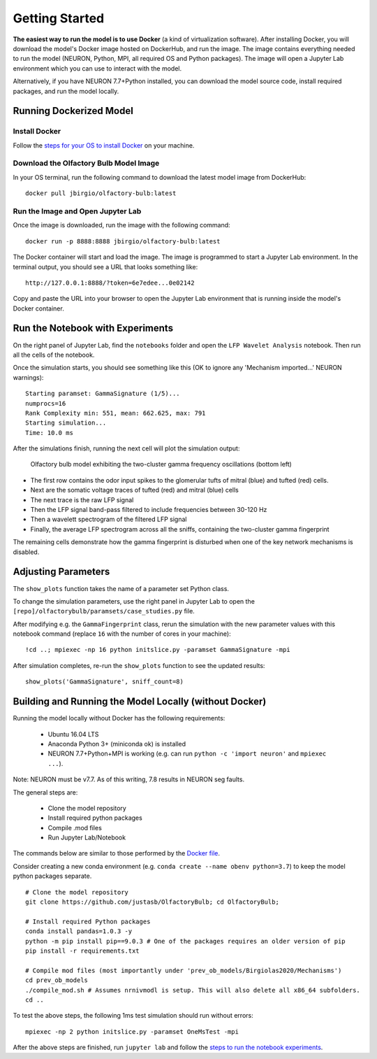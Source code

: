 Getting Started
=========================================

**The easiest way to run the model is to use Docker** (a kind of virtualization software).
After installing Docker, you will download the model's Docker image
hosted on DockerHub, and run the image. The image contains everything
needed to run the model (NEURON, Python, MPI, all required OS and Python
packages). The image will open a Jupyter Lab environment which you can
use to interact with the model.

Alternatively, if you have NEURON 7.7+Python installed, you can download the model source code, install required packages, and run
the model locally.

========================
Running Dockerized Model
========================

Install Docker
--------------

Follow the `steps for your OS to install
Docker <https://www.docker.com/products/docker-desktop>`__ on your
machine.

Download the Olfactory Bulb Model Image
---------------------------------------

In your OS terminal, run the following command to download the latest model
image from DockerHub:

::

    docker pull jbirgio/olfactory-bulb:latest

Run the Image and Open Jupyter Lab
----------------------------------

Once the image is downloaded, run the image with the following command:

::

    docker run -p 8888:8888 jbirgio/olfactory-bulb:latest

The Docker container will start and load the image. The image is
programmed to start a Jupyter Lab environment. In the terminal output,
you should see a URL that looks something like:

::

    http://127.0.0.1:8888/?token=6e7edee...0e02142

Copy and paste the URL into your browser to open the Jupyter Lab
environment that is running inside the model's Docker container.


=================================
Run the Notebook with Experiments
=================================

On the right panel of Jupyter Lab, find the ``notebooks`` folder and
open the ``LFP Wavelet Analysis`` notebook. Then run all the cells of
the notebook.

Once the simulation starts, you should see something like this (OK to ignore any 'Mechanism imported...' NEURON warnings):

::

    Starting paramset: GammaSignature (1/5)...
    numprocs=16
    Rank Complexity min: 551, mean: 662.625, max: 791
    Starting simulation...
    Time: 10.0 ms

After the simulations finish, running the next cell will plot the
simulation output:

.. figure:: files_static/gamma-fingerprint-simulation-output.png
   :alt: gamma-fingerprint-simulation-output.png

   Olfactory bulb model exhibiting the two-cluster gamma frequency oscillations (bottom left)

-  The first row contains the odor input spikes to the glomerular tufts
   of mitral (blue) and tufted (red) cells.
-  Next are the somatic voltage traces of tufted (red) and mitral (blue)
   cells
-  The next trace is the raw LFP signal
-  Then the LFP signal band-pass filtered to include frequencies between
   30-120 Hz
-  Then a wavelett spectrogram of the filtered LFP signal
-  Finally, the average LFP spectrogram across all the sniffs,
   containing the two-cluster gamma fingerprint

The remaining cells demonstrate how the gamma fingerprint is disturbed
when one of the key network mechanisms is disabled.

====================
Adjusting Parameters
====================

The ``show_plots`` function takes the name of a parameter set Python
class.

To change the simulation parameters, use the right panel in Jupyter Lab
to open the ``[repo]/olfactorybulb/paramsets/case_studies.py`` file.

After modifying e.g. the ``GammaFingerprint`` class, rerun the
simulation with the new parameter values with this notebook command (replace
``16`` with the number of cores in your machine):

::

    !cd ..; mpiexec -np 16 python initslice.py -paramset GammaSignature -mpi



After simulation completes, re-run the ``show_plots`` function to see
the updated results:

::

    show_plots('GammaSignature', sniff_count=8)


=======================================================
Building and Running the Model Locally (without Docker)
=======================================================

Running the model locally without Docker has the following requirements:

 - Ubuntu 16.04 LTS
 - Anaconda Python 3+ (miniconda ok) is installed
 - NEURON 7.7+Python+MPI is working (e.g. can run ``python -c 'import neuron'`` and ``mpiexec ...``).

Note: NEURON must be v7.7. As of this writing, 7.8 results in NEURON seg faults.

The general steps are:

 - Clone the model repository
 - Install required python packages
 - Compile .mod files
 - Run Jupyter Lab/Notebook

The commands below are similar to those performed by the `Docker file <https://github.com/JustasB/OlfactoryBulb/blob/master/docker/obmodel/Dockerfile>`_.

Consider creating a new conda environment (e.g. ``conda create --name obenv python=3.7``) to keep the model python packages separate.

::

   # Clone the model repository
   git clone https://github.com/justasb/OlfactoryBulb; cd OlfactoryBulb;

   # Install required Python packages
   conda install pandas=1.0.3 -y
   python -m pip install pip==9.0.3 # One of the packages requires an older version of pip
   pip install -r requirements.txt

   # Compile mod files (most importantly under 'prev_ob_models/Birgiolas2020/Mechanisms')
   cd prev_ob_models
   ./compile_mod.sh # Assumes nrnivmodl is setup. This will also delete all x86_64 subfolders.
   cd ..


To test the above steps, the following 1ms test simulation should run without errors:

::

    mpiexec -np 2 python initslice.py -paramset OneMsTest -mpi


After the above steps are finished, run ``jupyter lab`` and follow the
`steps to run the notebook experiments <gettingstarted.html#run-the-notebook-with-experiments>`_.